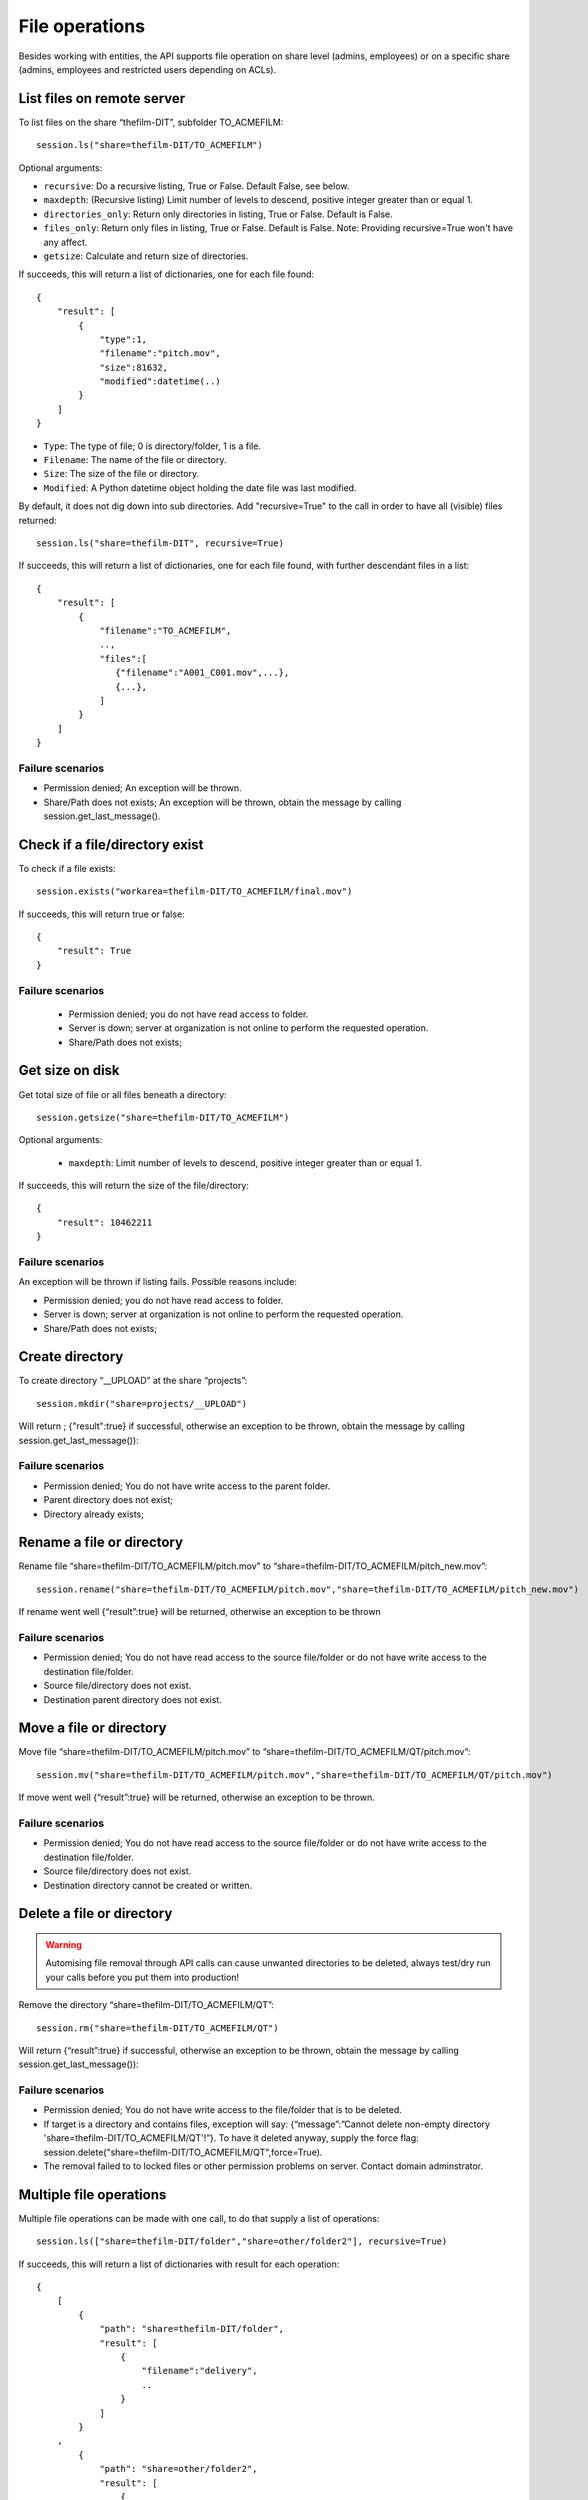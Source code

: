 ..
    :copyright: Copyright (c) 2022 accsyn

.. _file:

***************
File operations
***************

Besides working with entities, the API supports file operation on share level (admins, employees) or on a specific share (admins, employees and restricted users depending on ACLs).


List files on remote server
===========================


To list files on the share “thefilm-DIT”, subfolder TO_ACMEFILM::

   session.ls("share=thefilm-DIT/TO_ACMEFILM")

Optional arguments:

* ``recursive``: Do a recursive listing, True or False. Default False, see below.
* ``maxdepth``:  (Recursive listing)   Limit number of levels to descend, positive integer greater than or equal 1.
* ``directories_only``: Return only directories in listing, True or False. Default is False.
* ``files_only``: Return only files in listing, True or False. Default is False. Note: Providing recursive=True won't have any affect.
* ``getsize``: Calculate and return size of directories.



If succeeds, this will return a list of dictionaries, one for each file found::

    {
        "result": [
            {
                "type":1,
                "filename":"pitch.mov",
                "size":81632,
                "modified":datetime(..)
            }
        ]
    }



* ``Type``: The type of file; 0 is directory/folder, 1 is a file.
* ``Filename``: The name of the file or directory.
* ``Size``: The size of the file or directory.
* ``Modified``: A Python datetime object holding the date file was last modified.


By default, it does not dig down into sub directories.  Add "recursive=True" to the call in order to have all (visible) files returned::

    session.ls("share=thefilm-DIT", recursive=True)

If succeeds, this will return a list of dictionaries, one for each file found, with further descendant files in a list::

    {
        "result": [
            {
                "filename":"TO_ACMEFILM",
                ..,
                "files":[
                   {"filename":"A001_C001.mov",...},
                   {...},
                ]
            }
        ]
    }


Failure scenarios
*****************

* Permission denied; An exception will be thrown.
* Share/Path does not exists; An exception will be thrown, obtain the message by calling session.get_last_message().



Check if a file/directory exist
===============================

To check if a file exists::

    session.exists("workarea=thefilm-DIT/TO_ACMEFILM/final.mov")


If succeeds, this will return true or false::

    {
        "result": True
    }


Failure scenarios
*****************

 * Permission denied; you do not have read access to folder.
 * Server is down; server at organization is not online to perform the requested operation.
 * Share/Path does not exists;

Get size on disk
================

Get total size of file or all files beneath a directory::

    session.getsize("share=thefilm-DIT/TO_ACMEFILM")

Optional arguments:

 * ``maxdepth``:  Limit number of levels to descend, positive integer greater than or equal 1.


If succeeds, this will return the size of the file/directory::

    {
        "result": 10462211
    }


Failure scenarios
*****************

An exception will be thrown if listing fails. Possible reasons include:

* Permission denied; you do not have read access to folder.
* Server is down; server at organization is not online to perform the requested operation.
* Share/Path does not exists;

Create directory
================

To create directory “__UPLOAD” at the share “projects”::

    session.mkdir("share=projects/__UPLOAD")

Will return ; {"result":true} if successful, otherwise an exception to be thrown, obtain the message by calling session.get_last_message()):

Failure scenarios
*****************

* Permission denied; You do not have write access to the parent folder.
* Parent directory does not exist;
* Directory already exists;


Rename a file or directory
===============================

Rename file “share=thefilm-DIT/TO_ACMEFILM/pitch.mov” to “share=thefilm-DIT/TO_ACMEFILM/pitch_new.mov”::

    session.rename("share=thefilm-DIT/TO_ACMEFILM/pitch.mov","share=thefilm-DIT/TO_ACMEFILM/pitch_new.mov")

If rename went well  {“result”:true} will be returned, otherwise an exception to be thrown

Failure scenarios
*****************

* Permission denied; You do not have read access to the source file/folder or do not have write access to the destination file/folder.
* Source file/directory does not exist.
* Destination parent directory does not exist.


Move a file or directory
===============================

Move file “share=thefilm-DIT/TO_ACMEFILM/pitch.mov” to “share=thefilm-DIT/TO_ACMEFILM/QT/pitch.mov”::

    session.mv("share=thefilm-DIT/TO_ACMEFILM/pitch.mov","share=thefilm-DIT/TO_ACMEFILM/QT/pitch.mov")

If move went well  {“result”:true} will be returned, otherwise an exception to be thrown.


Failure scenarios
*****************

* Permission denied; You do not have read access to the source file/folder or do not have write access to the destination file/folder.
* Source file/directory does not exist.
* Destination directory cannot be created or written.


Delete a file or directory
==========================

.. warning::

    Automising file removal through API calls can cause unwanted directories to be deleted, always test/dry run your calls before you put  them into production!

Remove the directory “share=thefilm-DIT/TO_ACMEFILM/QT”::

    session.rm("share=thefilm-DIT/TO_ACMEFILM/QT")

Will return {“result”:true}  if  successful, otherwise an exception to be thrown, obtain the message by calling session.get_last_message()):

Failure scenarios
*****************

* Permission denied; You do not have write access to the file/folder that is to be deleted.
* If target is a directory and contains files, exception will say: {“message”:”Cannot delete non-empty directory 'share=thefilm-DIT/TO_ACMEFILM/QT'!”}. To have it deleted anyway, supply the force flag: session.delete("share=thefilm-DIT/TO_ACMEFILM/QT",force=True).
* The removal failed to to locked files or other permission problems on server. Contact domain adminstrator.


Multiple file operations
========================

Multiple file operations can be made with one call, to do that supply a list of operations::

    session.ls(["share=thefilm-DIT/folder","share=other/folder2"], recursive=True)

If succeeds, this will return a list of dictionaries with result for each operation::

    {
        [
            {
                "path": "share=thefilm-DIT/folder",
                "result": [
                    {
                        "filename":"delivery",
                        ..
                    }
                ]
            }
        ,
            {
                "path": "share=other/folder2",
                "result": [
                    {
                        "filename":"test",
                        ..
                    }
                ]
            }
        ]
    }



.. note::

    Obtain the most recent failure message by issuing::

            session.get_last_message()


